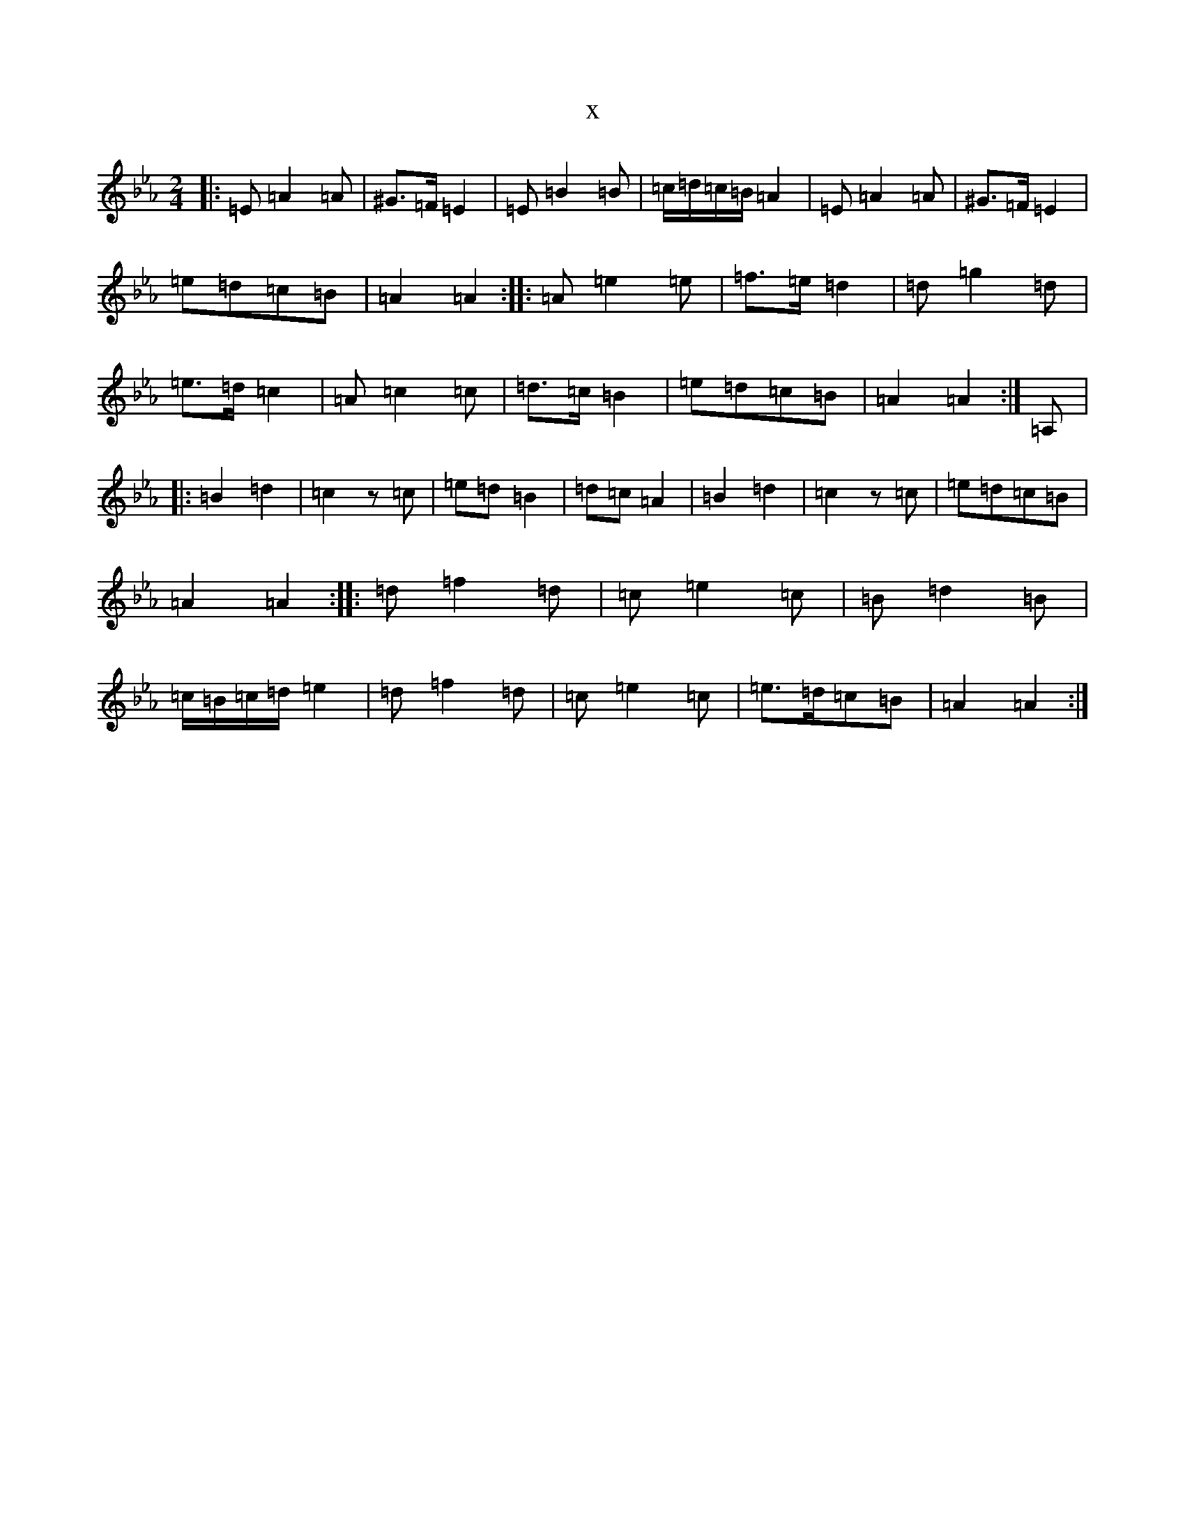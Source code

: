 X:18668
T:x
L:1/8
M:2/4
K: C minor
|:=E=A2=A|^G3/2=F/2=E2|=E=B2=B|=c/2=d/2=c/2=B/2=A2|=E=A2=A|^G3/2=F/2=E2|=e=d=c=B|=A2=A2:||:=A=e2=e|=f3/2=e/2=d2|=d=g2=d|=e3/2=d/2=c2|=A=c2=c|=d3/2=c/2=B2|=e=d=c=B|=A2=A2:|=A,|:=B2=d2|=c2z=c|=e=d=B2|=d=c=A2|=B2=d2|=c2z=c|=e=d=c=B|=A2=A2:||:=d=f2=d|=c=e2=c|=B=d2=B|=c/2=B/2=c/2=d/2=e2|=d=f2=d|=c=e2=c|=e3/2=d/2=c=B|=A2=A2:|